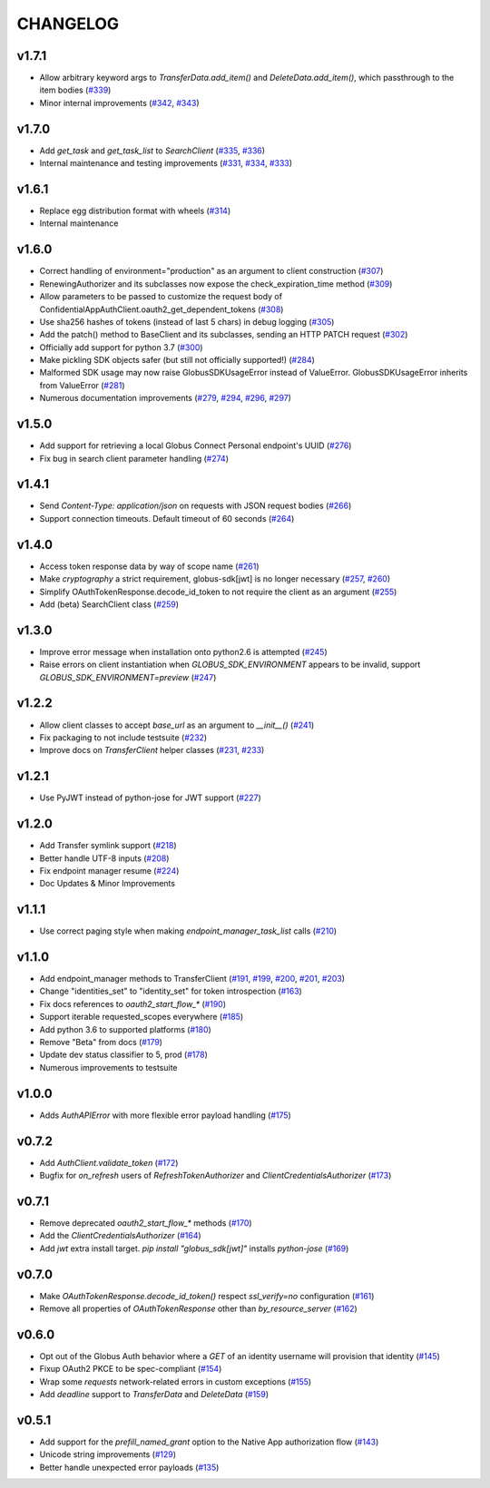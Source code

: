 CHANGELOG
=========

v1.7.1
------

* Allow arbitrary keyword args to `TransferData.add_item()` and `DeleteData.add_item()`, which passthrough to the item bodies (`#339`_)
* Minor internal improvements (`#342`_, `#343`_)

.. _#343: https://github.com/globus/globus-sdk-python/pull/343
.. _#342: https://github.com/globus/globus-sdk-python/pull/342
.. _#339: https://github.com/globus/globus-sdk-python/pull/339

v1.7.0
------

* Add `get_task` and `get_task_list` to `SearchClient` (`#335`_, `#336`_)
* Internal maintenance and testing improvements (`#331`_, `#334`_, `#333`_)

.. _#336: https://github.com/globus/globus-sdk-python/pull/336
.. _#335: https://github.com/globus/globus-sdk-python/pull/335
.. _#334: https://github.com/globus/globus-sdk-python/pull/334
.. _#333: https://github.com/globus/globus-sdk-python/pull/333
.. _#331: https://github.com/globus/globus-sdk-python/pull/331

v1.6.1
------

* Replace egg distribution format with wheels (`#314`_)
* Internal maintenance

.. _#314: https://github.com/globus/globus-sdk-python/pull/314

v1.6.0
------

* Correct handling of environment="production" as an argument to client construction (`#307`_)
* RenewingAuthorizer and its subclasses now expose the check_expiration_time method (`#309`_)
* Allow parameters to be passed to customize the request body of ConfidentialAppAuthClient.oauth2_get_dependent_tokens (`#308`_)
* Use sha256 hashes of tokens (instead of last 5 chars) in debug logging (`#305`_)
* Add the patch() method to BaseClient and its subclasses, sending an HTTP PATCH request (`#302`_)
* Officially add support for python 3.7 (`#300`_)
* Make pickling SDK objects safer (but still not officially supported!) (`#284`_)
* Malformed SDK usage may now raise GlobusSDKUsageError instead of ValueError. GlobusSDKUsageError inherits from ValueError (`#281`_)
* Numerous documentation improvements (`#279`_, `#294`_, `#296`_, `#297`_)

.. _#309: https://github.com/globus/globus-sdk-python/pull/309
.. _#308: https://github.com/globus/globus-sdk-python/pull/308
.. _#307: https://github.com/globus/globus-sdk-python/pull/307
.. _#305: https://github.com/globus/globus-sdk-python/pull/305
.. _#302: https://github.com/globus/globus-sdk-python/pull/302
.. _#300: https://github.com/globus/globus-sdk-python/pull/300
.. _#297: https://github.com/globus/globus-sdk-python/pull/297
.. _#296: https://github.com/globus/globus-sdk-python/pull/296
.. _#294: https://github.com/globus/globus-sdk-python/pull/294
.. _#284: https://github.com/globus/globus-sdk-python/pull/284
.. _#281: https://github.com/globus/globus-sdk-python/pull/281
.. _#279: https://github.com/globus/globus-sdk-python/pull/279

v1.5.0
------

* Add support for retrieving a local Globus Connect Personal endpoint's UUID (`#276`_)
* Fix bug in search client parameter handling (`#274`_)

.. _#276: https://github.com/globus/globus-sdk-python/pull/276
.. _#274: https://github.com/globus/globus-sdk-python/pull/274

v1.4.1
------

* Send `Content-Type: application/json` on requests with JSON request bodies (`#266`_)
* Support connection timeouts. Default timeout of 60 seconds (`#264`_)

.. _#266: https://github.com/globus/globus-sdk-python/pull/266
.. _#264: https://github.com/globus/globus-sdk-python/pull/264

v1.4.0
------

* Access token response data by way of scope name (`#261`_)
* Make `cryptography` a strict requirement, globus-sdk[jwt] is no longer necessary (`#257`_, `#260`_)
* Simplify OAuthTokenResponse.decode_id_token to not require the client as an argument (`#255`_)
* Add (beta) SearchClient class (`#259`_)

.. _#261: https://github.com/globus/globus-sdk-python/pull/261
.. _#260: https://github.com/globus/globus-sdk-python/pull/260
.. _#259: https://github.com/globus/globus-sdk-python/pull/259
.. _#257: https://github.com/globus/globus-sdk-python/pull/257
.. _#255: https://github.com/globus/globus-sdk-python/pull/255

v1.3.0
------

* Improve error message when installation onto python2.6 is attempted (`#245`_)
* Raise errors on client instantiation when `GLOBUS_SDK_ENVIRONMENT` appears to be invalid, support `GLOBUS_SDK_ENVIRONMENT=preview` (`#247`_)

.. _#245: https://github.com/globus/globus-sdk-python/pull/245
.. _#247: https://github.com/globus/globus-sdk-python/pull/247

v1.2.2
------

* Allow client classes to accept `base_url` as an argument to `__init__()` (`#241`_)
* Fix packaging to not include testsuite (`#232`_)
* Improve docs on `TransferClient` helper classes (`#231`_, `#233`_)

.. _#241: https://github.com/globus/globus-sdk-python/pull/241
.. _#233: https://github.com/globus/globus-sdk-python/pull/233
.. _#232: https://github.com/globus/globus-sdk-python/pull/232
.. _#231: https://github.com/globus/globus-sdk-python/pull/231

v1.2.1
------

* Use PyJWT instead of python-jose for JWT support (`#227`_)

.. _#227: https://github.com/globus/globus-sdk-python/pull/227

v1.2.0
------

* Add Transfer symlink support (`#218`_)
* Better handle UTF-8 inputs (`#208`_)
* Fix endpoint manager resume (`#224`_)
* Doc Updates & Minor Improvements

.. _#224: https://github.com/globus/globus-sdk-python/pull/224
.. _#218: https://github.com/globus/globus-sdk-python/pull/218
.. _#208: https://github.com/globus/globus-sdk-python/pull/208

v1.1.1
------

* Use correct paging style when making `endpoint_manager_task_list` calls (`#210`_)

.. _#210: https://github.com/globus/globus-sdk-python/pull/210

v1.1.0
------

* Add endpoint_manager methods to TransferClient (`#191`_, `#199`_, `#200`_, `#201`_, `#203`_)
* Change "identities_set" to "identity_set" for token introspection (`#163`_)
* Fix docs references to `oauth2_start_flow_*` (`#190`_)
* Support iterable requested_scopes everywhere (`#185`_)
* Add python 3.6 to supported platforms (`#180`_)
* Remove "Beta" from docs (`#179`_)
* Update dev status classifier to 5, prod (`#178`_)
* Numerous improvements to testsuite

.. _#203: https://github.com/globus/globus-sdk-python/pull/203
.. _#201: https://github.com/globus/globus-sdk-python/pull/201
.. _#200: https://github.com/globus/globus-sdk-python/pull/200
.. _#199: https://github.com/globus/globus-sdk-python/pull/199
.. _#191: https://github.com/globus/globus-sdk-python/pull/191
.. _#190: https://github.com/globus/globus-sdk-python/pull/190
.. _#185: https://github.com/globus/globus-sdk-python/pull/185
.. _#180: https://github.com/globus/globus-sdk-python/pull/180
.. _#179: https://github.com/globus/globus-sdk-python/pull/179
.. _#178: https://github.com/globus/globus-sdk-python/pull/178
.. _#163: https://github.com/globus/globus-sdk-python/pull/163

v1.0.0
------

* Adds `AuthAPIError` with more flexible error payload handling (`#175`_)

.. _#175: https://github.com/globus/globus-sdk-python/pull/175

v0.7.2
------

* Add `AuthClient.validate_token` (`#172`_)
* Bugfix for `on_refresh` users of `RefreshTokenAuthorizer` and `ClientCredentialsAuthorizer` (`#173`_)

.. _#173: https://github.com/globus/globus-sdk-python/pull/173
.. _#172: https://github.com/globus/globus-sdk-python/pull/172

v0.7.1
------

* Remove deprecated `oauth2_start_flow_*` methods (`#170`_)
* Add the `ClientCredentialsAuthorizer` (`#164`_)
* Add `jwt` extra install target. `pip install "globus_sdk[jwt]"` installs `python-jose` (`#169`_)

.. _#170: https://github.com/globus/globus-sdk-python/pull/170
.. _#169: https://github.com/globus/globus-sdk-python/pull/169
.. _#164: https://github.com/globus/globus-sdk-python/pull/164

v0.7.0
------

* Make `OAuthTokenResponse.decode_id_token()` respect `ssl_verify=no` configuration (`#161`_)
* Remove all properties of `OAuthTokenResponse` other than `by_resource_server` (`#162`_)

.. _#162: https://github.com/globus/globus-sdk-python/pull/162
.. _#161: https://github.com/globus/globus-sdk-python/pull/161

v0.6.0
------

* Opt out of the Globus Auth behavior where a `GET` of an identity username will provision that identity (`#145`_)
* Fixup OAuth2 PKCE to be spec-compliant (`#154`_)
* Wrap some `requests` network-related errors in custom exceptions (`#155`_)
* Add `deadline` support to `TransferData` and `DeleteData` (`#159`_)

.. _#159: https://github.com/globus/globus-sdk-python/pull/159
.. _#155: https://github.com/globus/globus-sdk-python/pull/155
.. _#154: https://github.com/globus/globus-sdk-python/pull/154
.. _#145: https://github.com/globus/globus-sdk-python/pull/145

v0.5.1
------

* Add support for the `prefill_named_grant` option to the Native App authorization flow (`#143`_)
* Unicode string improvements (`#129`_)
* Better handle unexpected error payloads (`#135`_)

.. _#143: https://github.com/globus/globus-sdk-python/pull/143
.. _#135: https://github.com/globus/globus-sdk-python/pull/135
.. _#129: https://github.com/globus/globus-sdk-python/pull/129
